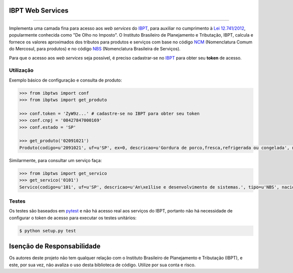 
IBPT Web Services
=================

.. image:: https://img.shields.io/pypi/status/ibptws.svg
    :target: https://pypi.python.org/pypi/ibptws/
    :alt: Development status

.. image:: https://img.shields.io/badge/python%20version-2.7%2C%203-blue.svg
    :target: https://pypi.python.org/pypi/ibptws/
    :alt: Supported Python versions

.. image:: https://img.shields.io/pypi/l/ibptws.svg
    :target: https://pypi.python.org/pypi/ibptws/
    :alt: License

.. image:: https://img.shields.io/pypi/v/ibptws.svg
    :target: https://pypi.python.org/pypi/ibptws/
    :alt: Latest version

-------

.. image:: https://drone.io/github.com/base4sistemas/ibptws/status.png
    :target: https://drone.io/github.com/base4sistemas/ibptws/latest
    :alt: Build status

Implementa uma camada fina para acesso aos *web services* do `IBPT`_, para
auxiliar no cumprimento à `Lei 12.741/2012`_, popularmente conhecida como  "De
Olho no Imposto". O Instituto Brasileiro de Planejamento e Tributação, IBPT,
calcula e fornece os valores aproximados dos tributos para produtos e serviços
com base no código `NCM`_ (Nomenclatura Comum do Mercosul, para produtos) e no
código `NBS`_ (Nomenclatura Brasileira de Serviços).

Para que o acesso aos *web services* seja possível, é preciso cadastrar-se no
`IBPT`_ para obter seu **token** de acesso.


Utilização
----------

Exemplo básico de configuração e consulta de produto:

.. sourcecode:: python

    >>> from ibptws import conf
    >>> from ibptws import get_produto

    >>> conf.token = 'ZyW9z...' # cadastre-se no IBPT para obter seu token
    >>> conf.cnpj = '08427847000169'
    >>> conf.estado = 'SP'

    >>> get_produto('02091021')
    Produto(codigo=u'2091021', uf=u'SP', ex=0, descricao=u'Gordura de porco,fresca,refrigerada ou congelada', nacional=4.2, estadual=12.0, importado=6.39)

Similarmente, para consultar um serviço faça:

.. sourcecode:: python

    >>> from ibptws import get_servico
    >>> get_servico('0101')
    Servico(codigo=u'101', uf=u'SP', descricao=u'An\xe1lise e desenvolvimento de sistemas.', tipo=u'NBS', nacional=13.45, estadual=0.0, municipal=3.9, importado=15.45)


Testes
------

Os testes são baseados em `pytest`_ e não há acesso real aos serviços do IBPT,
portanto não há necessidade de configurar o token de acesso para executar os
testes unitários:

.. sourcecode:: shell

    $ python setup.py test


Isenção de Responsabilidade
===========================

Os autores deste projeto não tem qualquer relação com o Instituto Brasileiro de
Planejamento e Tributação (IBPT), e este, por sua vez, não avaliza o uso desta
biblioteca de código. Utilize por sua conta e risco.


.. _`IBPT`: https://deolhonoimposto.ibpt.org.br
.. _`NCM`: http://www.mdic.gov.br//sitio/interna/interna.php?area=5&menu=1090
.. _`NBS`: http://www.mdic.gov.br/sitio/interna/interna.php?area=4&menu=3412
.. _`Lei 12.741/2012`: http://www.planalto.gov.br/ccivil_03/_ato2011-2014/2012/lei/l12741.htm
.. _`pytest`: http://pytest.org/
